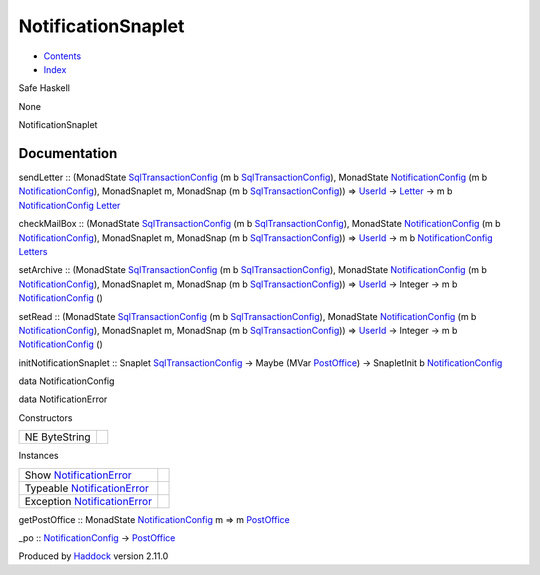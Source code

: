 ===================
NotificationSnaplet
===================

-  `Contents <index.html>`__
-  `Index <doc-index.html>`__

 

Safe Haskell

None

NotificationSnaplet

Documentation
=============

sendLetter :: (MonadState
`SqlTransactionConfig <SqlTransactionSnaplet.html#t:SqlTransactionConfig>`__
(m b
`SqlTransactionConfig <SqlTransactionSnaplet.html#t:SqlTransactionConfig>`__),
MonadState
`NotificationConfig <NotificationSnaplet.html#t:NotificationConfig>`__
(m b
`NotificationConfig <NotificationSnaplet.html#t:NotificationConfig>`__),
MonadSnaplet m, MonadSnap (m b
`SqlTransactionConfig <SqlTransactionSnaplet.html#t:SqlTransactionConfig>`__))
=> `UserId <Data-Notifications.html#t:UserId>`__ ->
`Letter <Data-Notifications.html#t:Letter>`__ -> m b
`NotificationConfig <NotificationSnaplet.html#t:NotificationConfig>`__
`Letter <Data-Notifications.html#t:Letter>`__

checkMailBox :: (MonadState
`SqlTransactionConfig <SqlTransactionSnaplet.html#t:SqlTransactionConfig>`__
(m b
`SqlTransactionConfig <SqlTransactionSnaplet.html#t:SqlTransactionConfig>`__),
MonadState
`NotificationConfig <NotificationSnaplet.html#t:NotificationConfig>`__
(m b
`NotificationConfig <NotificationSnaplet.html#t:NotificationConfig>`__),
MonadSnaplet m, MonadSnap (m b
`SqlTransactionConfig <SqlTransactionSnaplet.html#t:SqlTransactionConfig>`__))
=> `UserId <Data-Notifications.html#t:UserId>`__ -> m b
`NotificationConfig <NotificationSnaplet.html#t:NotificationConfig>`__
`Letters <Data-Notifications.html#t:Letters>`__

setArchive :: (MonadState
`SqlTransactionConfig <SqlTransactionSnaplet.html#t:SqlTransactionConfig>`__
(m b
`SqlTransactionConfig <SqlTransactionSnaplet.html#t:SqlTransactionConfig>`__),
MonadState
`NotificationConfig <NotificationSnaplet.html#t:NotificationConfig>`__
(m b
`NotificationConfig <NotificationSnaplet.html#t:NotificationConfig>`__),
MonadSnaplet m, MonadSnap (m b
`SqlTransactionConfig <SqlTransactionSnaplet.html#t:SqlTransactionConfig>`__))
=> `UserId <Data-Notifications.html#t:UserId>`__ -> Integer -> m b
`NotificationConfig <NotificationSnaplet.html#t:NotificationConfig>`__
()

setRead :: (MonadState
`SqlTransactionConfig <SqlTransactionSnaplet.html#t:SqlTransactionConfig>`__
(m b
`SqlTransactionConfig <SqlTransactionSnaplet.html#t:SqlTransactionConfig>`__),
MonadState
`NotificationConfig <NotificationSnaplet.html#t:NotificationConfig>`__
(m b
`NotificationConfig <NotificationSnaplet.html#t:NotificationConfig>`__),
MonadSnaplet m, MonadSnap (m b
`SqlTransactionConfig <SqlTransactionSnaplet.html#t:SqlTransactionConfig>`__))
=> `UserId <Data-Notifications.html#t:UserId>`__ -> Integer -> m b
`NotificationConfig <NotificationSnaplet.html#t:NotificationConfig>`__
()

initNotificationSnaplet :: Snaplet
`SqlTransactionConfig <SqlTransactionSnaplet.html#t:SqlTransactionConfig>`__
-> Maybe (MVar `PostOffice <Data-Notifications.html#t:PostOffice>`__) ->
SnapletInit b
`NotificationConfig <NotificationSnaplet.html#t:NotificationConfig>`__

data NotificationConfig

data NotificationError

Constructors

+-----------------+-----+
| NE ByteString   |     |
+-----------------+-----+

Instances

+----------------------------------------------------------------------------------+-----+
| Show `NotificationError <NotificationSnaplet.html#t:NotificationError>`__        |     |
+----------------------------------------------------------------------------------+-----+
| Typeable `NotificationError <NotificationSnaplet.html#t:NotificationError>`__    |     |
+----------------------------------------------------------------------------------+-----+
| Exception `NotificationError <NotificationSnaplet.html#t:NotificationError>`__   |     |
+----------------------------------------------------------------------------------+-----+

getPostOffice :: MonadState
`NotificationConfig <NotificationSnaplet.html#t:NotificationConfig>`__ m
=> m `PostOffice <Data-Notifications.html#t:PostOffice>`__

\_po ::
`NotificationConfig <NotificationSnaplet.html#t:NotificationConfig>`__
-> `PostOffice <Data-Notifications.html#t:PostOffice>`__

Produced by `Haddock <http://www.haskell.org/haddock/>`__ version 2.11.0
